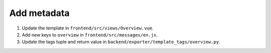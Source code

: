 Add metadata
============

#. Update the template in ``frontend/src/views/Overview.vue``.
#. Add new keys to ``overview`` in ``frontend/src/messages/en.js``.
#. Update the tags tuple and return value in ``backend/exporter/template_tags/overview.py``.

